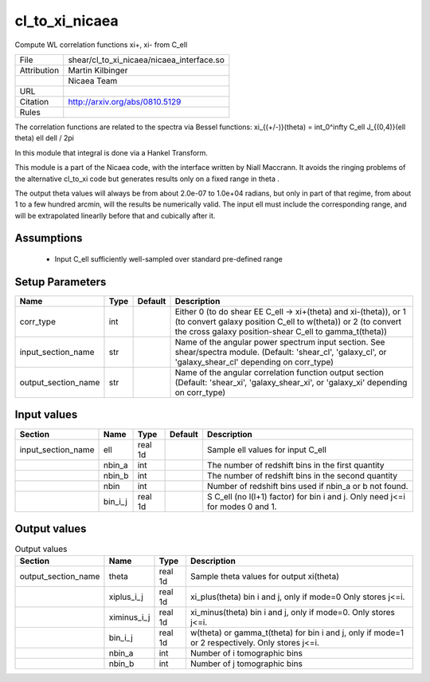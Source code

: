 cl_to_xi_nicaea
================================================

Compute WL correlation functions xi+, xi- from C_ell

.. list-table::
    
   * - File
     - shear/cl_to_xi_nicaea/nicaea_interface.so
   * - Attribution
     - Martin Kilbinger
   * -
     - Nicaea Team
   * - URL
     - 
   * - Citation
     - http://arxiv.org/abs/0810.5129
   * - Rules
     -



The correlation functions are related to the spectra via Bessel functions:
xi_{(+/-)}(theta) = \int_0^\infty C_\ell J_{(0,4)}(\ell \theta) \ell d\ell / 2\pi

In this module that integral is done via a Hankel Transform.

This module is a part of the Nicaea code, with the interface written by Niall
Maccrann.  It avoids the ringing problems of the alternative cl_to_xi code but
generates results only on a fixed range in theta .

The output theta values will always be from about 2.0e-07 to 1.0e+04 radians, but
only in part of that regime, from about 1 to a few hundred arcmin, will the results
be numerically valid.  The input ell must include the corresponding range, and
will be extrapolated linearlly before that and cubically after it.




Assumptions
-----------

 - Input C_ell sufficiently well-sampled over standard pre-defined range



Setup Parameters
----------------

.. list-table::
   :header-rows: 1

   * - Name
     - Type
     - Default
     - Description

   * - corr_type
     - int
     - 
     - Either 0 (to do shear EE C_ell -> xi+(theta) and xi-(theta)), or 1 (to convert galaxy position C_ell to w(theta)) or 2 (to convert the cross galaxy position-shear C_ell to gamma_t(theta))
   * - input_section_name
     - str
     - 
     - Name of the angular power spectrum input section. See shear/spectra module. (Default: 'shear_cl', 'galaxy_cl', or 'galaxy_shear_cl' depending on corr_type)
   * - output_section_name
     - str
     - 
     - Name of the angular correlation function output section (Default: 'shear_xi', 'galaxy_shear_xi', or 'galaxy_xi' depending on corr_type)


Input values
----------------

.. list-table::
   :header-rows: 1

   * - Section
     - Name
     - Type
     - Default
     - Description

   * - input_section_name
     - ell
     - real 1d
     - 
     - Sample ell values for input C_ell
   * - 
     - nbin_a
     - int
     - 
     - The number of redshift bins in the first quantity
   * - 
     - nbin_b
     - int
     - 
     - The number of redshift bins in the second quantity
   * - 
     - nbin
     - int
     - 
     - Number of redshift bins used if nbin_a or b not found.
   * - 
     - bin_i_j
     - real 1d
     - 
     - S C_ell (no l(l+1) factor) for bin i and j. Only need j<=i for modes 0 and 1.


Output values
----------------


.. list-table:: Output values
   :header-rows: 1

   * - Section
     - Name
     - Type
     - Description

   * - output_section_name
     - theta
     - real 1d
     - Sample theta values for output xi(theta)
   * - 
     - xiplus_i_j
     - real 1d
     - xi_plus(theta) bin i and j, only if mode=0 Only stores j<=i.
   * - 
     - ximinus_i_j
     - real 1d
     - xi_minus(theta) bin i and j, only if mode=0. Only stores j<=i.
   * - 
     - bin_i_j
     - real 1d
     - w(theta) or gamma_t(theta) for bin i and j, only if mode=1 or 2 respectively. Only stores j<=i.
   * - 
     - nbin_a
     - int
     - Number of i tomographic bins
   * - 
     - nbin_b
     - int
     - Number of j tomographic bins


